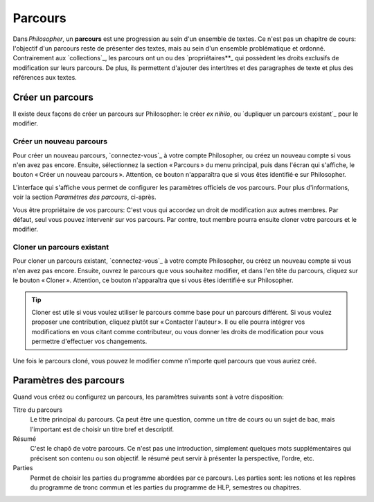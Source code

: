 ########
Parcours
########

Dans *Philosopher*, un **parcours** est une progression au sein d'un
ensemble de textes.  Ce n'est pas un chapitre de cours: l'objectif
d'un parcours reste de présenter des textes, mais au sein d'un
ensemble problématique et ordonné.  Contrairement aux `collections`_,
les parcours ont un ou des `propriétaires**_ qui possèdent les droits
exclusifs de modification sur leurs parcours.  De plus, ils permettent
d'ajouter des intertitres et des paragraphes de texte et plus des
références aux textes.

Créer un parcours
=================

Il existe deux façons de créer un parcours sur Philosopher: le créer
*ex nihilo*, ou `dupliquer un parcours existant`_ pour le modifier.

Créer un nouveau parcours
-------------------------

Pour créer un nouveau parcours, `connectez-vous`_ à votre compte
Philosopher, ou créez un nouveau compte si vous n'en avez pas encore.
Ensuite, sélectionnez la section « Parcours » du menu principal, puis
dans l'écran qui s'affiche, le bouton « Créer un nouveau parcours ».
Attention, ce bouton n'apparaîtra que si vous êtes identifié·e sur
Philosopher.

L'interface qui s'affiche vous permet de configurer les paramètres
officiels de vos parcours.  Pour plus d'informations, voir la section
`Paramètres des parcours`, ci-après.

Vous être propriétaire de vos parcours: C'est vous qui accordez un
droit de modification aux autres membres.  Par défaut, seul vous
pouvez intervenir sur vos parcours.  Par contre, tout membre pourra
ensuite cloner votre parcours et le modifier.

Cloner un parcours existant
---------------------------

Pour cloner un parcours existant, `connectez-vous`_ à votre compte
Philosopher, ou créez un nouveau compte si vous n'en avez pas encore.
Ensuite, ouvrez le parcours que vous souhaitez modifier, et dans l'en
tête du parcours, cliquez sur le bouton « Cloner ».  Attention, ce
bouton n'apparaîtra que si vous êtes identifié·e sur Philosopher.

.. TIP::
   Cloner est utile si vous voulez utiliser le parcours comme base
   pour un parcours différent.  Si vous voulez proposer une
   contribution, cliquez plutôt sur « Contacter l'auteur ». Il ou elle
   pourra intégrer vos modifications en vous citant comme
   contributeur, ou vous donner les droits de modification pour vous
   permettre d'effectuer vos changements.

Une fois le parcours cloné, vous pouvez le modifier comme n'importe
quel parcours que vous auriez créé.

Paramètres des parcours
=======================

Quand vous créez ou configurez un parcours, les paramètres suivants
sont à votre disposition:

Titre du parcours
  Le titre principal du parcours.  Ça peut être une question, comme un
  titre de cours ou un sujet de bac, mais l'important est de choisir
  un titre bref et descriptif.

Résumé
  C'est le chapô de votre parcours.  Ce n'est pas une introduction,
  simplement quelques mots supplémentaires qui précisent son contenu
  ou son objectif. le résumé peut servir à présenter la perspective,
  l'ordre, etc.

Parties
  Permet de choisir les parties du programme abordées par ce
  parcours.  Les parties sont: les notions et les repères du programme
  de tronc commun et les parties du programme de HLP, semestres ou chapitres.

